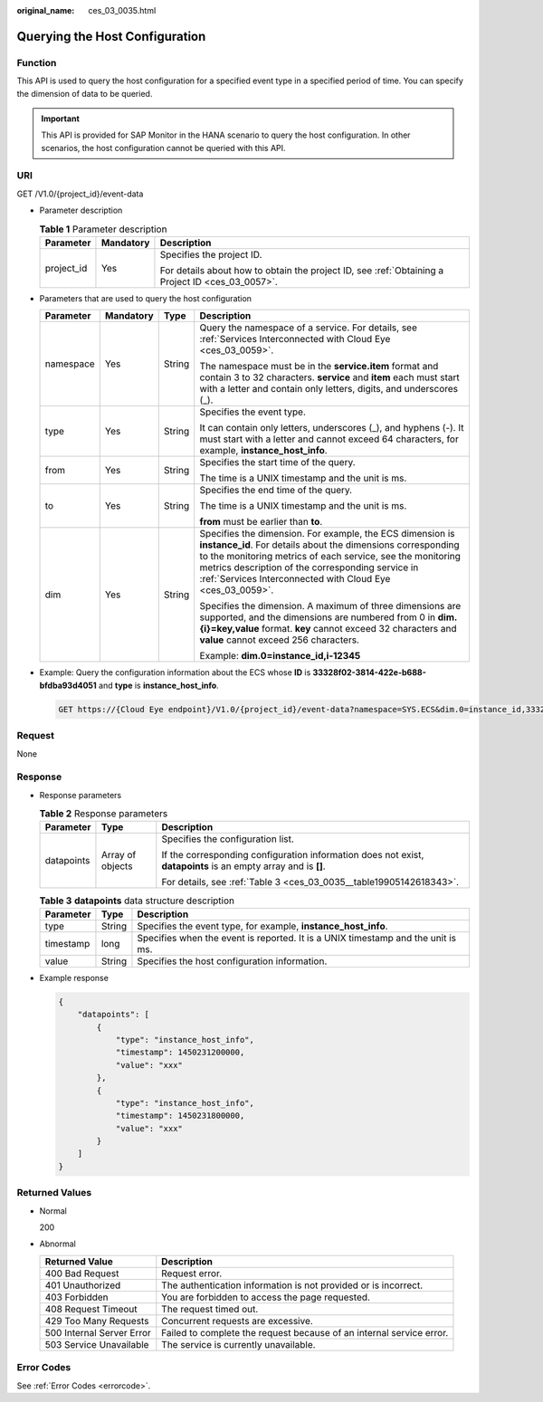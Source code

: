 :original_name: ces_03_0035.html

.. _ces_03_0035:

Querying the Host Configuration
===============================

Function
--------

This API is used to query the host configuration for a specified event type in a specified period of time. You can specify the dimension of data to be queried.

.. important::

   This API is provided for SAP Monitor in the HANA scenario to query the host configuration. In other scenarios, the host configuration cannot be queried with this API.

URI
---

GET /V1.0/{project_id}/event-data

-  Parameter description

   .. table:: **Table 1** Parameter description

      +-----------------------+-----------------------+--------------------------------------------------------------------------------------------------+
      | Parameter             | Mandatory             | Description                                                                                      |
      +=======================+=======================+==================================================================================================+
      | project_id            | Yes                   | Specifies the project ID.                                                                        |
      |                       |                       |                                                                                                  |
      |                       |                       | For details about how to obtain the project ID, see :ref:`Obtaining a Project ID <ces_03_0057>`. |
      +-----------------------+-----------------------+--------------------------------------------------------------------------------------------------+

-  Parameters that are used to query the host configuration

   +-----------------+-----------------+-----------------+-----------------------------------------------------------------------------------------------------------------------------------------------------------------------------------------------------------------------------------------------------------------------------------------------------------+
   | Parameter       | Mandatory       | Type            | Description                                                                                                                                                                                                                                                                                               |
   +=================+=================+=================+===========================================================================================================================================================================================================================================================================================================+
   | namespace       | Yes             | String          | Query the namespace of a service. For details, see :ref:`Services Interconnected with Cloud Eye <ces_03_0059>`.                                                                                                                                                                                           |
   |                 |                 |                 |                                                                                                                                                                                                                                                                                                           |
   |                 |                 |                 | The namespace must be in the **service.item** format and contain 3 to 32 characters. **service** and **item** each must start with a letter and contain only letters, digits, and underscores (_).                                                                                                        |
   +-----------------+-----------------+-----------------+-----------------------------------------------------------------------------------------------------------------------------------------------------------------------------------------------------------------------------------------------------------------------------------------------------------+
   | type            | Yes             | String          | Specifies the event type.                                                                                                                                                                                                                                                                                 |
   |                 |                 |                 |                                                                                                                                                                                                                                                                                                           |
   |                 |                 |                 | It can contain only letters, underscores (_), and hyphens (-). It must start with a letter and cannot exceed 64 characters, for example, **instance_host_info**.                                                                                                                                          |
   +-----------------+-----------------+-----------------+-----------------------------------------------------------------------------------------------------------------------------------------------------------------------------------------------------------------------------------------------------------------------------------------------------------+
   | from            | Yes             | String          | Specifies the start time of the query.                                                                                                                                                                                                                                                                    |
   |                 |                 |                 |                                                                                                                                                                                                                                                                                                           |
   |                 |                 |                 | The time is a UNIX timestamp and the unit is ms.                                                                                                                                                                                                                                                          |
   +-----------------+-----------------+-----------------+-----------------------------------------------------------------------------------------------------------------------------------------------------------------------------------------------------------------------------------------------------------------------------------------------------------+
   | to              | Yes             | String          | Specifies the end time of the query.                                                                                                                                                                                                                                                                      |
   |                 |                 |                 |                                                                                                                                                                                                                                                                                                           |
   |                 |                 |                 | The time is a UNIX timestamp and the unit is ms.                                                                                                                                                                                                                                                          |
   |                 |                 |                 |                                                                                                                                                                                                                                                                                                           |
   |                 |                 |                 | **from** must be earlier than **to**.                                                                                                                                                                                                                                                                     |
   +-----------------+-----------------+-----------------+-----------------------------------------------------------------------------------------------------------------------------------------------------------------------------------------------------------------------------------------------------------------------------------------------------------+
   | dim             | Yes             | String          | Specifies the dimension. For example, the ECS dimension is **instance_id**. For details about the dimensions corresponding to the monitoring metrics of each service, see the monitoring metrics description of the corresponding service in :ref:`Services Interconnected with Cloud Eye <ces_03_0059>`. |
   |                 |                 |                 |                                                                                                                                                                                                                                                                                                           |
   |                 |                 |                 | Specifies the dimension. A maximum of three dimensions are supported, and the dimensions are numbered from 0 in **dim.{i}=key,value** format. **key** cannot exceed 32 characters and **value** cannot exceed 256 characters.                                                                             |
   |                 |                 |                 |                                                                                                                                                                                                                                                                                                           |
   |                 |                 |                 | Example: **dim.0=instance_id,i-12345**                                                                                                                                                                                                                                                                    |
   +-----------------+-----------------+-----------------+-----------------------------------------------------------------------------------------------------------------------------------------------------------------------------------------------------------------------------------------------------------------------------------------------------------+

-  Example: Query the configuration information about the ECS whose **ID** is **33328f02-3814-422e-b688-bfdba93d4051** and **type** is **instance_host_info**.

   .. code-block:: text

      GET https://{Cloud Eye endpoint}/V1.0/{project_id}/event-data?namespace=SYS.ECS&dim.0=instance_id,33328f02-3814-422e-b688-bfdba93d4051&type=instance_host_info&from=1450234543422&to=1450320943422

Request
-------

None

Response
--------

-  Response parameters

   .. table:: **Table 2** Response parameters

      +-----------------------+-----------------------+----------------------------------------------------------------------------------------------------------------+
      | Parameter             | Type                  | Description                                                                                                    |
      +=======================+=======================+================================================================================================================+
      | datapoints            | Array of objects      | Specifies the configuration list.                                                                              |
      |                       |                       |                                                                                                                |
      |                       |                       | If the corresponding configuration information does not exist, **datapoints** is an empty array and is **[]**. |
      |                       |                       |                                                                                                                |
      |                       |                       | For details, see :ref:`Table 3 <ces_03_0035__table19905142618343>`.                                            |
      +-----------------------+-----------------------+----------------------------------------------------------------------------------------------------------------+

   .. _ces_03_0035__table19905142618343:

   .. table:: **Table 3** **datapoints** data structure description

      +-----------+--------+----------------------------------------------------------------------------------+
      | Parameter | Type   | Description                                                                      |
      +===========+========+==================================================================================+
      | type      | String | Specifies the event type, for example, **instance_host_info**.                   |
      +-----------+--------+----------------------------------------------------------------------------------+
      | timestamp | long   | Specifies when the event is reported. It is a UNIX timestamp and the unit is ms. |
      +-----------+--------+----------------------------------------------------------------------------------+
      | value     | String | Specifies the host configuration information.                                    |
      +-----------+--------+----------------------------------------------------------------------------------+

-  Example response

   .. code-block::

      {
          "datapoints": [
              {
                  "type": "instance_host_info",
                  "timestamp": 1450231200000,
                  "value": "xxx"
              },
              {
                  "type": "instance_host_info",
                  "timestamp": 1450231800000,
                  "value": "xxx"
              }
          ]
      }

Returned Values
---------------

-  Normal

   200

-  Abnormal

   +---------------------------+----------------------------------------------------------------------+
   | Returned Value            | Description                                                          |
   +===========================+======================================================================+
   | 400 Bad Request           | Request error.                                                       |
   +---------------------------+----------------------------------------------------------------------+
   | 401 Unauthorized          | The authentication information is not provided or is incorrect.      |
   +---------------------------+----------------------------------------------------------------------+
   | 403 Forbidden             | You are forbidden to access the page requested.                      |
   +---------------------------+----------------------------------------------------------------------+
   | 408 Request Timeout       | The request timed out.                                               |
   +---------------------------+----------------------------------------------------------------------+
   | 429 Too Many Requests     | Concurrent requests are excessive.                                   |
   +---------------------------+----------------------------------------------------------------------+
   | 500 Internal Server Error | Failed to complete the request because of an internal service error. |
   +---------------------------+----------------------------------------------------------------------+
   | 503 Service Unavailable   | The service is currently unavailable.                                |
   +---------------------------+----------------------------------------------------------------------+

Error Codes
-----------

See :ref:`Error Codes <errorcode>`.
